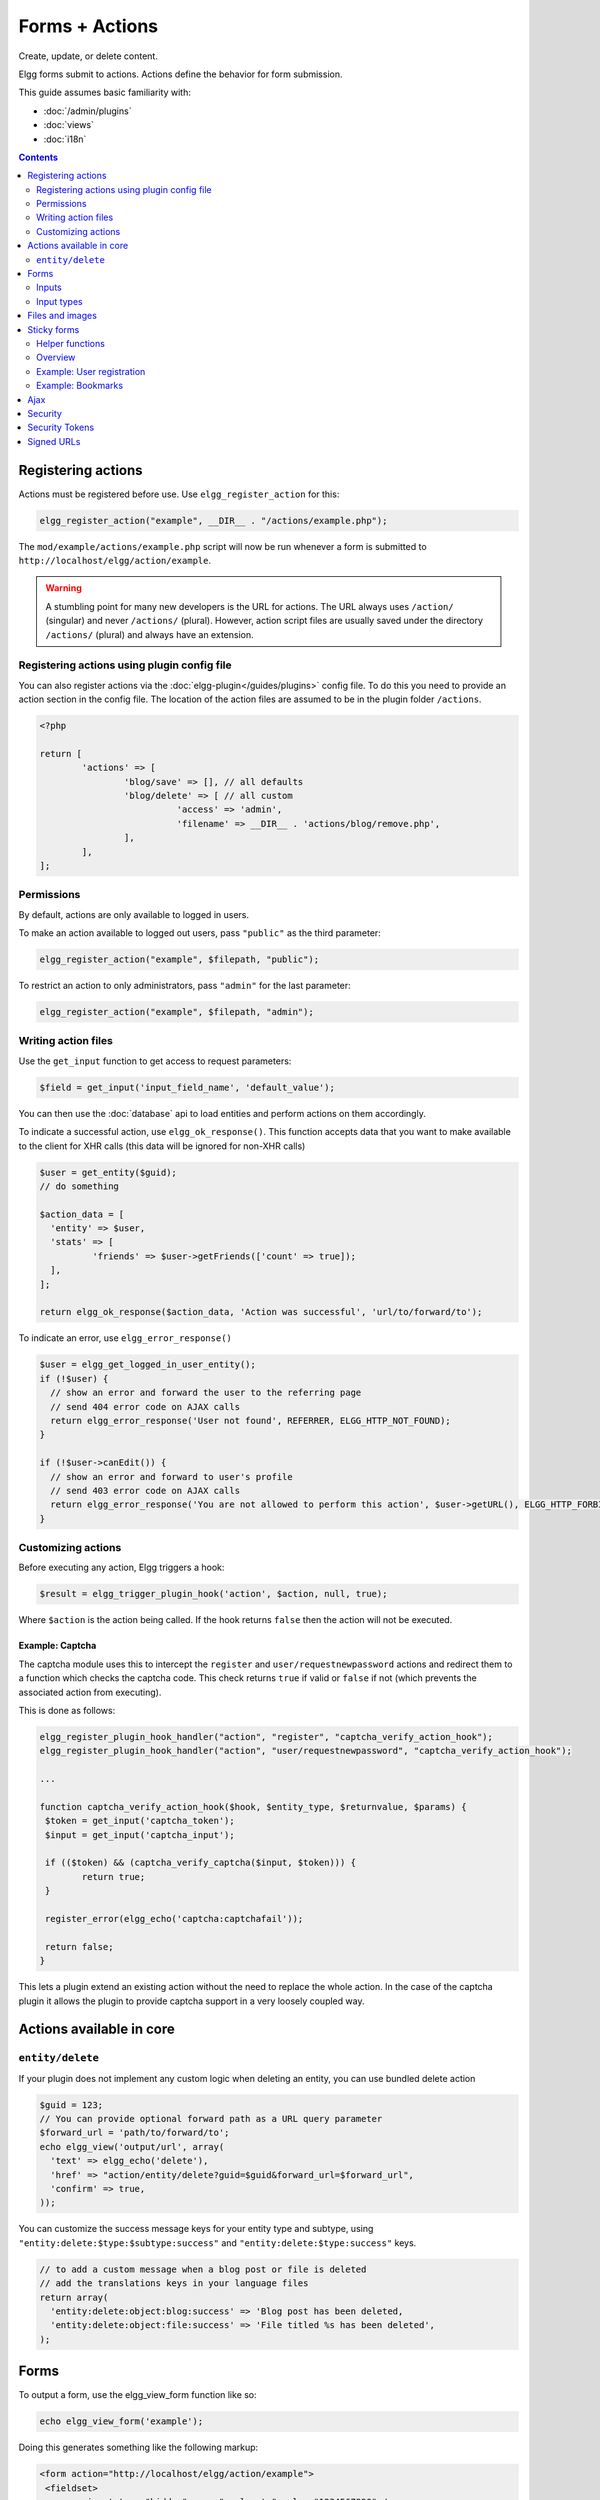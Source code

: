 Forms + Actions
###############

Create, update, or delete content.

Elgg forms submit to actions. Actions define the behavior for form submission.

This guide assumes basic familiarity with:

- :doc:`/admin/plugins`
- :doc:`views`
- :doc:`i18n`

.. contents:: Contents
	:local:
	:depth: 2

Registering actions
===================

Actions must be registered before use. Use ``elgg_register_action`` for this:

.. code-block:: php

	elgg_register_action("example", __DIR__ . "/actions/example.php");

The ``mod/example/actions/example.php`` script will now be run whenever a form is submitted to ``http://localhost/elgg/action/example``.

.. warning:: A stumbling point for many new developers is the URL for actions. The URL always uses ``/action/`` (singular) and never ``/actions/`` (plural). However, action script files are usually saved under the directory ``/actions/`` (plural) and always have an extension.

Registering actions using plugin config file
--------------------------------------------
You can also register actions via the :doc:`elgg-plugin</guides/plugins>` config file. 
To do this you need to provide an action section in the config file. 
The location of the action files are assumed to be in the plugin folder  ``/actions``.

.. code-block:: php

	<?php

	return [
		'actions' => [
			'blog/save' => [], // all defaults
			'blog/delete' => [ // all custom
				  'access' => 'admin',
				  'filename' => __DIR__ . 'actions/blog/remove.php',
			],
		],
	];

Permissions
-----------
By default, actions are only available to logged in users.

To make an action available to logged out users, pass ``"public"`` as the third parameter:

.. code-block:: php

	elgg_register_action("example", $filepath, "public");

To restrict an action to only administrators, pass ``"admin"`` for the last parameter:

.. code-block:: php

	elgg_register_action("example", $filepath, "admin");


Writing action files
--------------------

Use the ``get_input`` function to get access to request parameters:

.. code-block:: php

	$field = get_input('input_field_name', 'default_value');

You can then use the :doc:`database` api to load entities and perform actions on them accordingly.

To indicate a successful action, use ``elgg_ok_response()``. This function accepts data that you want to make available
to the client for XHR calls (this data will be ignored for non-XHR calls)

.. code-block:: php

	$user = get_entity($guid);
	// do something

	$action_data = [
	  'entity' => $user,
	  'stats' => [
		  'friends' => $user->getFriends(['count' => true]);
	  ],
	];

	return elgg_ok_response($action_data, 'Action was successful', 'url/to/forward/to');


To indicate an error, use ``elgg_error_response()``

.. code-block:: php

	$user = elgg_get_logged_in_user_entity();
	if (!$user) {
	  // show an error and forward the user to the referring page
	  // send 404 error code on AJAX calls
	  return elgg_error_response('User not found', REFERRER, ELGG_HTTP_NOT_FOUND);
	}

	if (!$user->canEdit()) {
	  // show an error and forward to user's profile
	  // send 403 error code on AJAX calls
	  return elgg_error_response('You are not allowed to perform this action', $user->getURL(), ELGG_HTTP_FORBIDDEN);
	}


Customizing actions
-------------------

Before executing any action, Elgg triggers a hook:

.. code-block:: php

	$result = elgg_trigger_plugin_hook('action', $action, null, true);

Where ``$action`` is the action being called. If the hook returns ``false`` then the action will not be executed.

Example: Captcha
^^^^^^^^^^^^^^^^

The captcha module uses this to intercept the ``register`` and ``user/requestnewpassword`` actions and redirect them to a function which checks the captcha code. This check returns ``true`` if valid or ``false`` if not (which prevents the associated action from executing).

This is done as follows:

.. code-block:: php

	elgg_register_plugin_hook_handler("action", "register", "captcha_verify_action_hook");
	elgg_register_plugin_hook_handler("action", "user/requestnewpassword", "captcha_verify_action_hook");

	...

	function captcha_verify_action_hook($hook, $entity_type, $returnvalue, $params) {
	 $token = get_input('captcha_token');
	 $input = get_input('captcha_input');

	 if (($token) && (captcha_verify_captcha($input, $token))) {
		return true;
	 }
  
	 register_error(elgg_echo('captcha:captchafail'));

	 return false;
	}

This lets a plugin extend an existing action without the need to replace the whole action. In the case of the captcha plugin it allows the plugin to provide captcha support in a very loosely coupled way.


Actions available in core
=========================

``entity/delete``
-------------------

If your plugin does not implement any custom logic when deleting an entity, you can use bundled delete action

.. code-block:: php

	$guid = 123;
	// You can provide optional forward path as a URL query parameter
	$forward_url = 'path/to/forward/to';
	echo elgg_view('output/url', array(
	  'text' => elgg_echo('delete'),
	  'href' => "action/entity/delete?guid=$guid&forward_url=$forward_url",
	  'confirm' => true,
	));


You can customize the success message keys for your entity type and subtype, using ``"entity:delete:$type:$subtype:success"`` and ``"entity:delete:$type:success"`` keys.

.. code-block:: php

	// to add a custom message when a blog post or file is deleted
	// add the translations keys in your language files
	return array(
	  'entity:delete:object:blog:success' => 'Blog post has been deleted,
	  'entity:delete:object:file:success' => 'File titled %s has been deleted',
	);


Forms
=====

To output a form, use the elgg_view_form function like so:

.. code-block:: php

	echo elgg_view_form('example');

Doing this generates something like the following markup:

.. code-block:: html

	<form action="http://localhost/elgg/action/example">
	 <fieldset>
		<input type="hidden" name="__elgg_ts" value="1234567890" />
		<input type="hidden" name="__elgg_token" value="3874acfc283d90e34" />
	 </fieldset>
	</form>

Elgg does some things automatically for you when you generate forms this way:

 1. It sets the action to the appropriate URL based on the name of the action you pass to it
 2. It adds some anti-csrf tokens (``__elgg_ts`` and ``__elgg_token``) to help keep your actions secure
 3. It automatically looks for the body of the form in the ``forms/example`` view.

Put the content of your form in your plugin’s ``forms/example`` view:

.. code-block:: php

	// /mod/example/views/default/forms/example.php
	echo elgg_view('input/text', array('name' => 'example'));

	// defer form footer rendering
	// this will allow other plugins to extend forms/example view
	elgg_set_form_footer(elgg_view('input/submit'));

Now when you call ``elgg_view_form('example')``, Elgg will produce:

.. code-block:: html

	<form action="http://localhost/elgg/action/example">
	 <fieldset>
		<input type="hidden" name="__elgg_ts" value="...">
		<input type="hidden" name="__elgg_token" value="...">
 
		<input type="text" class="elgg-input-text" name="example">
		<div class="elgg-foot elgg-form-footer">
			<input type="submit" class="elgg-button elgg-button-submit" value="Submit">
		</div>
	 </fieldset>
	</form>


Inputs
------

To render a form input, use one of the bundled input views, which cover all standard
HTML input elements. See individual view files for a list of accepted parameters.

.. code-block:: php

	echo elgg_view('input/select', array(
	  'required' => true,
	  'name' => 'status',
	  'options_values' => array(
		 'draft' => elgg_echo('status:draft'),
		 'published' => elgg_echo('status:published'),
	  ),
	  // most input views will render additional parameters passed to the view
	  // as tag attributes
	  'data-rel' => 'blog',
	));

The above example will render a dropdown select input:

.. code-block:: html

	<select required="required" name="status" data-rel="blog" class="elgg-input-select">
	  <option value="draft">Draft</option>
	  <option value="published">Published</option>
	</select>

To ensure consistency in field markup, use ``elgg_view_field()``, which accepts
all the parameters of the input being rendered, as well as ``#label`` and ``#help``
parameters (both of which are optional and accept HTML or text).

.. code-block:: php

	echo elgg_view_field(array(
	  '#type' => 'select',
	  '#label' => elgg_echo('blog:status:label'),
	  '#help' => elgg_view_icon('help') . elgg_echo('blog:status:help'),
	  'required' => true,
	  'name' => 'status',
	  'options_values' => array(
		 'draft' => elgg_echo('status:draft'),
		 'published' => elgg_echo('status:published'),
	  ),
	  'data-rel' => 'blog',
	));

The above will generate the following markup:

.. code-block:: html

	<div class="elgg-field elgg-field-required">
	  <label for="elgg-field-1" class="elgg-field-label">Blog status<span title="Required" class="elgg-required-indicator">*</span></label>
	  <div class="elgg-field-input">
	  	 <select required="required" name="status" data-rel="blog" id="elgg-field-1" class="elgg-input-select">
			<option value="draft">Draft</option>
			<option value="published">Published</option>
		 </select>
	  </div>
	  <div class="elgg-field-help elgg-text-help">
		 <span class="elgg-icon-help elgg-icon"></span>This indicates whether or not the blog is visible in the feed
	  </div>
	</div>


Input types
-----------

A list of bundled input types/views:

* ``input/text`` - renders a text input ``<input type="text">``
* ``input/plaintext`` - renders a textarea ``<textarea></textarea>``
* ``input/longtext`` - renders a WYSIWYG text input
* ``input/url`` - renders a url input ``<input type="url">``
* ``input/email`` - renders an email input ``<input type="email">``
* ``input/checkbox`` - renders a single checkbox ``<input type="checkbox">``
* ``input/checkboxes`` - renders a set of checkboxes with the same name
* ``input/radio`` - renders one or more radio buttons ``<input type="radio">``
* ``input/submit`` - renders a submit button ``<input type="submit">``
* ``input/button`` - renders a button ``<button></button>``
* ``input/file`` - renders a file input ``<input type="file">``
* ``input/select`` - renders a select input ``<select></select>``
* ``input/hidden`` - renders a hidden input ``<input type="hidden">``
* ``input/password`` - renders a password input ``<input type="password">``
* ``input/number`` - renders a number input ``<input type="number">``
* ``input/date`` - renders a jQuery datepicker

* ``input/access`` - renders an Elgg access level select
* ``input/tags`` - renders an Elgg tags input
* ``input/autocomplete`` - renders an Elgg entity autocomplete
* ``input/captcha`` - placeholder view for plugins to extend
* ``input/friendspicker`` - renders an Elgg friend autocomplete
* ``input/userpicker`` - renders an Elgg user autocomplete
* ``input/location`` renders an Elgg location input


Files and images
================

Use the input/file view in your form’s content view.

.. code-block:: php

	// /mod/example/views/default/forms/example.php
	echo elgg_view('input/file', array('name' => 'icon'));

Set the enctype of the form to multipart/form-data:

.. code-block:: php

	echo elgg_view_form('example', array(
	 'enctype' => 'multipart/form-data'
	));

In your action file, use the ``$_FILES`` global to access the uploaded file:

.. code-block:: php

	$icon = $_FILES['icon']

Sticky forms
============

Sticky forms are forms that retain user input if saving fails. They are "sticky" because the user's data "sticks" in the form after submitting, though it was never saved to the database. This greatly improves the user experience by minimizing data loss. Elgg 1.8 includes helper functions so you can make any form sticky.

Helper functions
----------------

Sticky forms are implemented in Elgg 1.8 by the following functions:

``elgg_make_sticky_form($name)``
Tells the engine to make all input on a form sticky.

``elgg_clear_sticky_form($name)``
Tells the engine to discard all sticky input on a form.

``elgg_is_sticky_form($name)``
Checks if $name is a valid sticky form.

``elgg_get_sticky_values($name)``
Returns all sticky values saved for $name by elgg_make_sticky_form().

Overview
--------

The basic flow of using sticky forms is:
Call ``elgg_make_sticky_form($name)`` at the top of actions for forms you want to be sticky.
Use ``elgg_is_sticky_form($name)`` and ``elgg_get_sticky_values($name)`` to get sticky values when rendering a form view.
Call ``elgg_clear_sticky_form($name)`` after the action has completed successfully or after data has been loaded by ``elgg_get_sticky_values($name)``.

Example: User registration
--------------------------

Simple sticky forms require little logic to determine the input values for the form. This logic is placed at the top of the form body view itself.

The registration form view first sets default values for inputs, then checks if there are sticky values. If so, it loads the sticky values before clearing the sticky form:

.. code-block:: php

	// views/default/forms/register.php
	$password = $password2 = '';
	$username = get_input('u');
	$email = get_input('e');
	$name = get_input('n');
 
	if (elgg_is_sticky_form('register')) {
	extract(elgg_get_sticky_values('register'));
	elgg_clear_sticky_form('register');
	}

The registration action sets creates the sticky form and clears it once the action is completed:

.. code-block:: php

	// actions/register.php
	elgg_make_sticky_form('register');
 
	...
 
	$guid = register_user($username, $password, $name, $email, false, $friend_guid, $invitecode);
 
	if ($guid) {
	elgg_clear_sticky_form('register');
	....
	}

Example: Bookmarks
------------------

The bundled plugin Bookmarks' save form and action is an example of a complex sticky form.

The form view for the save bookmark action uses ``elgg_extract()`` to pull values from the ``$vars`` array:

.. code-block:: php

	// mod/bookmarks/views/default/forms/bookmarks/save.php
	$title = elgg_extract('title', $vars, '');
	$desc = elgg_extract('description', $vars, '');
	$address = elgg_extract('address', $vars, '');
	$tags = elgg_extract('tags', $vars, '');
	$access_id = elgg_extract('access_id', $vars, ACCESS_DEFAULT);
	$container_guid = elgg_extract('container_guid', $vars);
	$guid = elgg_extract('guid', $vars, null);
	$shares = elgg_extract('shares', $vars, array());

The page handler scripts prepares the form variables and calls ``elgg_view_form()`` passing the correct values:

.. code-block:: php

	// mod/bookmarks/pages/add.php
	$vars = bookmarks_prepare_form_vars();
	$content = elgg_view_form('bookmarks/save', array(), $vars);

Similarly, ``mod/bookmarks/pages/edit.php`` uses the same function, but passes the entity that is being edited as an argument:

.. code-block:: php

	$bookmark_guid = get_input('guid');
	$bookmark = get_entity($bookmark_guid);

	...
 
	$vars = bookmarks_prepare_form_vars($bookmark);
	$content = elgg_view_form('bookmarks/save', array(), $vars);

The library file defines ``bookmarks_prepare_form_vars()``. This function accepts an ``ElggEntity`` as an argument and does 3 things:

 1. Defines the input names and default values for form inputs.
 2. Extracts the values from a bookmark object if it's passed. 
 3. Extracts the values from a sticky form if it exists.

TODO: Include directly from lib/bookmarks.php

.. code-block:: php

	// mod/bookmarks/lib/bookmarks.php
	function bookmarks_prepare_form_vars($bookmark = null) {
		// input names => defaults
	 $values = array(
		'title' => get_input('title', ''), // bookmarklet support
		'address' => get_input('address', ''),
		'description' => '',
		'access_id' => ACCESS_DEFAULT,
		'tags' => '',
		'shares' => array(),
		'container_guid' => elgg_get_page_owner_guid(),
		'guid' => null,
		'entity' => $bookmark,
	 );
 
	 if ($bookmark) {
	  foreach (array_keys($values) as $field) {
		  if (isset($bookmark->$field)) {
			$values[$field] = $bookmark->$field;
		  }
		}
	 }

	 if (elgg_is_sticky_form('bookmarks')) {
	  $sticky_values = elgg_get_sticky_values('bookmarks');
	  foreach ($sticky_values as $key => $value) {
		 $values[$key] = $value;
		}
	 }

	 elgg_clear_sticky_form('bookmarks');
 
	 return $values;
	}

The save action checks the input, then clears the sticky form upon success:

.. code-block:: php

	// mod/bookmarks/actions/bookmarks/save.php
	elgg_make_sticky_form('bookmarks');
	...
 
	if ($bookmark->save()) {
	elgg_clear_sticky_form('bookmarks');
	}


Ajax
====

See the :doc:`Ajax guide</guides/ajax>` for instructions on calling actions from JavaScript.

Security
========
For enhanced security, all actions require an CSRF token. Calls to action URLs that do not include security tokens will be ignored and a warning will be generated.

A few views and functions automatically generate security tokens:

.. code-block:: php

	elgg_view('output/url', array('is_action' => TRUE));
	elgg_view('input/securitytoken');
	$url = elgg_add_action_tokens_to_url("http://localhost/elgg/action/example");

In rare cases, you may need to generate tokens manually:

.. code-block:: php

	$__elgg_ts = time();
	$__elgg_token = generate_action_token($__elgg_ts);

You can also access the tokens from javascript:

.. code-block:: js

	elgg.security.token.__elgg_ts;
	elgg.security.token.__elgg_token;

These are refreshed periodically so should always be up-to-date.


Security Tokens
===============
On occasion we need to pass data through an untrusted party or generate an "unguessable token" based on some data.
The industry-standard `HMAC <http://security.stackexchange.com/a/20301/4982>`_ algorithm is the right tool for this.
It allows us to verify that received data were generated by our site, and were not tampered with. Note that even
strong hash functions like SHA-2 should *not* be used without HMAC for these tasks.

Elgg provides ``elgg_build_hmac()`` to generate and validate HMAC message authentication codes that are unguessable
without the site's private key.

.. code-block:: php

	// generate a querystring such that $a and $b can't be altered
	$a = 1234;
	$b = "hello";
	$query = http_build_query([
		'a' => $a,
		'b' => $b,
		'mac' => elgg_build_hmac([$a, $b])->getToken(),
	]);
	$url = "action/foo?$query";


	// validate the querystring
	$a = (int) get_input('a', '', false);
	$b = (string) get_input('b', '', false);
	$mac = get_input('mac', '', false);

	if (elgg_build_hmac([$a, $b])->matchesToken($mac)) {
		// $a and $b have not been altered
	}

Note: If you use a non-string as HMAC data, you must use types consistently. Consider the following:

.. code-block:: php

	$mac = elgg_build_hmac([123, 456])->getToken();

	// type of first array element differs
	elgg_build_hmac(["123", 456])->matchesToken($mac); // false

	// types identical to original
	elgg_build_hmac([123, 456])->matchesToken($mac); // true


Signed URLs
===========

Signed URLs offer a limited level of security for situations where action tokens are not suitable, for example when sending a confirmation link via email. URL signatures verify that the URL has been generated by your Elgg installation (using site secret) and that the URL query elements were not tampered with.

URLs a signed with an unguessable SHA-256 HMAC key. See `Security Tokens`_ for more details.

.. code-block:: php

	$url = elgg_http_add_url_query_element(elgg_normalize_url('confirm'), [
		'user_guid' => $user_guid,
	]);

	$url = elgg_http_get_signed_url($url);
 
	notify_user($user_guid, $site->guid, 'Confirm', "Please confirm by clicking this link: $url");


.. warning::

	Signed URLs do not offer CSRF protection and should not be used instead of action tokens.
